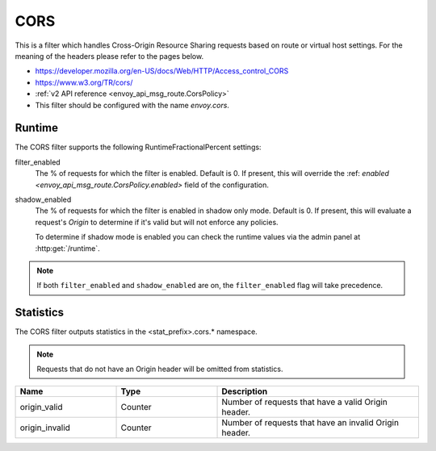 .. _config_http_filters_cors:

CORS
====

This is a filter which handles Cross-Origin Resource Sharing requests based on route or virtual host settings.
For the meaning of the headers please refer to the pages below.

* https://developer.mozilla.org/en-US/docs/Web/HTTP/Access_control_CORS
* https://www.w3.org/TR/cors/
* :ref:`v2 API reference <envoy_api_msg_route.CorsPolicy>`
* This filter should be configured with the name *envoy.cors*.

.. _cors-runtime:

Runtime
-------

The CORS filter supports the following RuntimeFractionalPercent settings:

filter_enabled
  The % of requests for which the filter is enabled. Default is 0.
  If present, this will override the :ref: `enabled <envoy_api_msg_route.CorsPolicy.enabled>`
  field of the configuration.

shadow_enabled
  The % of requests for which the filter is enabled in shadow only mode. Default is 0.
  If present, this will evaluate a request's *Origin* to determine if it's valid
  but will not enforce any policies.

  To determine if shadow mode is enabled you can check the runtime
  values via the admin panel at :http:get:`/runtime`.

.. note::

  If both ``filter_enabled`` and ``shadow_enabled`` are on, the ``filter_enabled``
  flag will take precedence.

.. _cors-statistics:

Statistics
----------

The CORS filter outputs statistics in the <stat_prefix>.cors.* namespace.

.. note::
  Requests that do not have an Origin header will be omitted from statistics.

.. csv-table::
  :header: Name, Type, Description
  :widths: 1, 1, 2

  origin_valid, Counter, Number of requests that have a valid Origin header.
  origin_invalid, Counter, Number of requests that have an invalid Origin header.
